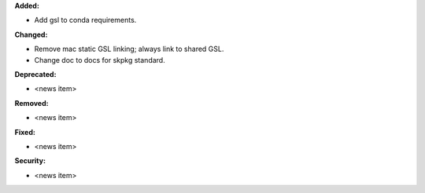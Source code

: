 **Added:**

* Add gsl to conda requirements.

**Changed:**

* Remove mac static GSL linking; always link to shared GSL.
* Change doc to docs for skpkg standard.

**Deprecated:**

* <news item>

**Removed:**

* <news item>

**Fixed:**

* <news item>

**Security:**

* <news item>
